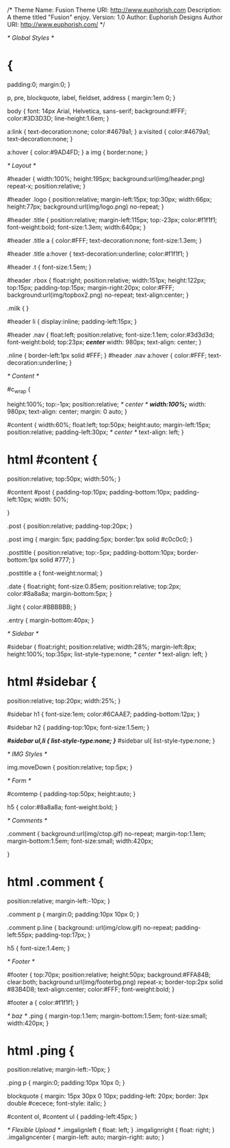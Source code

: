 /*  
Theme Name: Fusion
Theme URI: http://www.euphorish.com
Description: A theme titled "Fusion" enjoy.
Version: 1.0
Author: Euphorish Designs
Author URI: http://www.euphorish.com/
*/

/* Global Styles */

* {
	padding:0;
	margin:0;
}

p, pre, blockquote, label, fieldset, address { margin:1em 0; }

body {
font: 14px Arial, Helvetica, sans-serif;
background:#FFF;
color:#3D3D3D;
line-height:1.6em;
}



a:link {
text-decoration:none;
color:#4679a1; 
}
a:visited { 
color:#4679a1; 
text-decoration:none;
}

a:hover { color:#9AD4FD; }
a img { border:none; }

/* Layout */

#header {
width:100%;
height:195px;
background:url(img/header.png) repeat-x;
position:relative;
}

#header .logo {
position:relative;
margin-left:15px;
top:30px;
width:66px; height:77px;
background:url(img/logo.png) no-repeat;
}

#header .title {
position:relative;
margin-left:115px;
top:-23px;
color:#f1f1f1;
font-weight:bold;
font-size:1.3em;
width:640px;
}

#header .title a {
color:#FFF;
text-decoration:none;
font-size:1.3em;
}

#header .title a:hover { text-decoration:underline; color:#f1f1f1; }

#header .t { font-size:1.5em; }

#header .rbox {
float:right;
position:relative;
width:151px; height:122px;
top:15px;
padding-top:15px;
margin-right:20px;
color:#FFF;
background:url(img/topbox2.png) no-repeat;
text-align:center;
}

.milk {
}

#header li { 
display:inline;
padding-left:15px;
}

#header .nav {
float:left;
position:relative;
font-size:1.1em;
color:#3d3d3d;
font-weight:bold;
top:23px;
/*center*/
width: 980px;
text-align: center;
}

.nline { border-left:1px solid #FFF; }
#header .nav a:hover {
color:#FFF;
text-decoration:underline;
}

/* Content */

#c_wrap {

height:100%;
top:-1px;
position:relative;
/* center */
/*width:100%;*/
width: 980px;
text-align: center;
margin: 0 auto;
}

#content {
width:60%;
float:left;
top:50px;
height:auto;
margin-left:15px;
position:relative;
padding-left:30px;
/* center */
text-align: left;
}

* html #content {
position:relative;
top:50px;
width:50%;
}

#content #post {
padding-top:10px;
padding-bottom:10px;
padding-left:10px;
width: 50%;

}

.post {
position:relative;
padding-top:20px;
}

.post img {
margin: 5px;
padding:5px;
border:1px solid #c0c0c0;
}

.posttitle { 
position:relative;
top:-5px;
padding-bottom:10px;
border-bottom:1px solid #777;
}

.posttitle a { font-weight:normal; }

.date { 
float:right;
font-size:0.85em;
position:relative;
top:2px;
color:#8a8a8a; 
margin-bottom:5px;
}

.light {
color:#BBBBBB;
}

.entry { margin-bottom:40px; }



/* Sidebar */

#sidebar {
float:right;
position:relative;
width:28%;
margin-left:8px;
height:100%;
top:35px;
list-style-type:none;
/* center */
text-align: left;
}

* html #sidebar {
position:relative;
top:20px;
width:25%;
}

#sidebar h1 {
font-size:1em;
color:#6CAAE7;
padding-bottom:12px;
}

#sidebar h2 {
padding-top:10px;
font-size:1.5em;
}

/*#sidebar ul,li { list-style-type:none; }*/
#sidebar ul{ list-style-type:none; }

/* IMG Styles */

img.moveDown {
position:relative;
top:5px;
}

/* Form */


#comtemp {
padding-top:50px;
height:auto;
}

h5 { 
color:#8a8a8a;
font-weight:bold;
}

/* Comments */

.comment
{
	background:url(img/ctop.gif) no-repeat;
	margin-top:1.1em;
	margin-bottom:1.5em;
	font-size:small;
	width:420px;

}

* html .comment {
position:relative;
margin-left:-10px;
}

.comment p {
	margin:0;
	padding:10px 10px 0;
}

.comment p.line
{
	background: url(img/clow.gif) no-repeat;
	padding-left:55px;
	padding-top:17px;
}

h5 { font-size:1.4em; }

/* Footer */

#footer {
top:70px;
position:relative;
height:50px;
background:#FFA84B;
clear:both;
background:url(img/footerbg.png) repeat-x;
border-top:2px solid #83B4D8;
text-align:center;
color:#FFF;
font-weight:bold;
}

#footer a {
color:#f1f1f1;
}

/* baz */
.ping
{
	margin-top:1.1em;
	margin-bottom:1.5em;
	font-size:small;
	width:420px;
}

* html .ping {
position:relative;
margin-left:-10px;
}

.ping p {
	margin:0;
	padding:10px 10px 0;
}

blockquote {
	margin: 15px 30px 0 10px;
	padding-left: 20px;
	border: 3px double #cecece;
	font-style: italic;
}
	
#content ol, #content ul {
	padding-left:45px;
}

/* Flexible Upload */
.imgalignleft { float: left; }
.imgalignright { float: right; }
.imgaligncenter { margin-left: auto; margin-right: auto; }